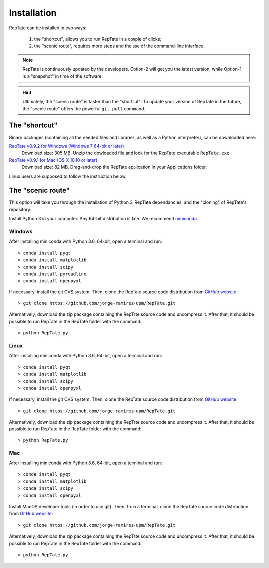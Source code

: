 ============
Installation
============

RepTate can be installed in two ways: 

    #. the "shortcut", allows you to run RepTate in a couple of clicks;
    #. the "scenic route", requires more steps and the use of the command-line interface. 

.. note::
    RepTate is continuously updated by the developers. Option-2 will get you the latest version, 
    while Option-1 is a "snapshot" in time of the software. 

.. hint::
    Ultimately, the "scenic route" is faster than the "shortcut":
    To update your version of RepTate in the future, the "scenic route" offers
    the powerful ``git pull`` command.

The "shortcut"
==============

Binary packages (containing all the needed files and libraries, 
as well as a Python interpreter), can be downloaded here:

`RepTate v0.9.2 for Windows (Windows 7 64-bit or later) <https://upm365-my.sharepoint.com/:u:/g/personal/jorge_ramirez_upm_es/ESnK3LROPi5AkPzDhPbNzmIB4WIXWpOnCHIKKGbjsLGONw?download=1>`_
    Download size: 305 MB. 
    Unzip the dowloaded file and look for the RepTate executable ``RepTate.exe``.

`RepTate v0.9.1 for Mac (OS X 10.10 or later) <https://upm365-my.sharepoint.com/:u:/g/personal/jorge_ramirez_upm_es/EXKiiLH82eFOms4_xidNoLwBSkCXC1cYUp398K9huY1riA?download=1>`_ 
    Download size: 82 MB.
    Drag-and-drop the RepTate application in your Applications folder. 

Linux users are supposed to follow the instruction below.

The "scenic route"
==================

This option will take you through the installation of Python 3, RepTate dependancies, 
and the "cloning" of RepTate's repository.

Install Python 3 in your computer. Any 64-bit distribution is fine. We recommend `miniconda 
<https://conda.io/miniconda.html>`_.

Windows
-------

After installing miniconda with Python 3.6, 64-bit, open a terminal and run::

    > conda install pyqt 
    > conda install matplotlib 
    > conda install scipy
    > conda install pyreadline
    > conda install openpyxl

If necessary, install the git CVS system. Then, clone the RepTate source code distribution 
from `GitHub website <https://github.com/jorge-ramirez-upm/RepTate>`_::

    > git clone https://github.com/jorge-ramirez-upm/RepTate.git

Alternatively, download the zip package containing the RepTate source code and uncompress it.    
After that, it should be possible to run RepTate in the RepTate folder with the command::

    > python RepTate.py

Linux
-----

After installing miniconda with Python 3.6, 64-bit, open a terminal and run::

    > conda install pyqt 
    > conda install matplotlib 
    > conda install scipy
    > conda install openpyxl

If necessary, install the git CVS system. Then, clone the RepTate source code distribution 
from `GitHub website <https://github.com/jorge-ramirez-upm/RepTate>`_::

    > git clone https://github.com/jorge-ramirez-upm/RepTate.git

Alternatively, download the zip package containing the RepTate source code and uncompress it.    
After that, it should be possible to run RepTate in the RepTate folder with the command::

    > python RepTate.py
    
Mac
---

After installing miniconda with Python 3.6, 64-bit, open a terminal and run::
    
    > conda install pyqt 
    > conda install matplotlib 
    > conda install scipy
    > conda install openpyxl
    
Install MacOS developer tools (in order to use git). Then, from a terminal, clone the 
RepTate source code distribution from `GitHub website <https://github.com/jorge-ramirez-upm/RepTate>`_::

    > git clone https://github.com/jorge-ramirez-upm/RepTate.git

Alternatively, download the zip package containing the RepTate source code and uncompress it. 
After that, it should be possible to run RepTate in the RepTate folder with the command::

    > python RepTate.py

    
    
    
